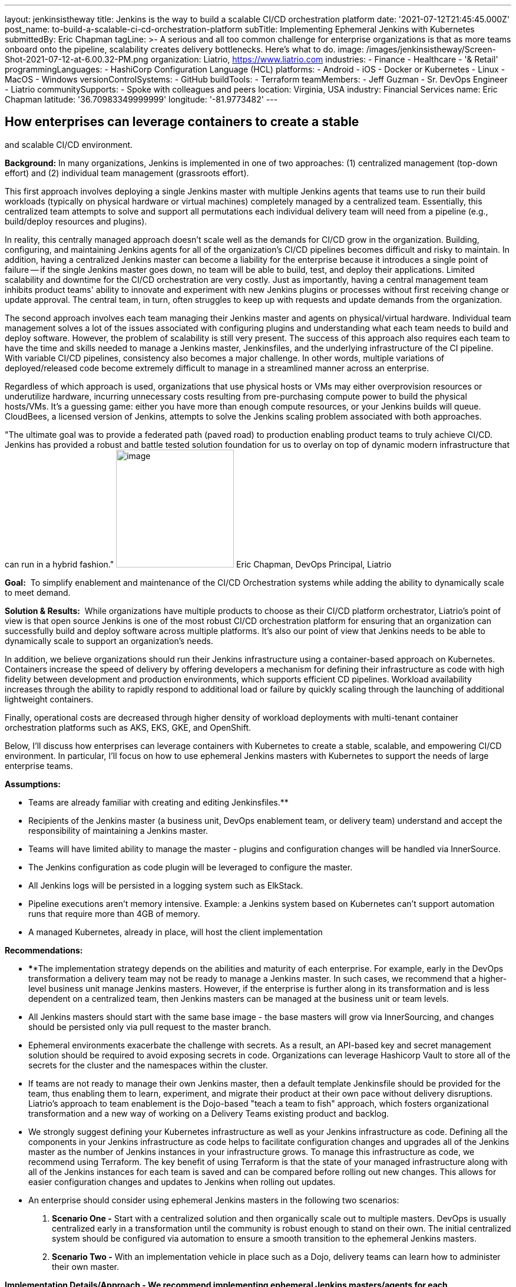 ---
layout: jenkinsistheway
title: Jenkins is the way to build a scalable CI/CD orchestration platform
date: '2021-07-12T21:45:45.000Z'
post_name: to-build-a-scalable-ci-cd-orchestration-platform
subTitle: Implementing Ephemeral Jenkins with Kubernetes
submittedBy: Eric Chapman
tagLine: >-
  A serious and all too common challenge for enterprise organizations is that as
  more teams onboard onto the pipeline, scalability creates delivery
  bottlenecks. Here’s what to do.
image: /images/jenkinsistheway/Screen-Shot-2021-07-12-at-6.00.32-PM.png
organization: Liatrio, https://www.liatrio.com
industries:
  - Finance
  - Healthcare
  - '& Retail'
programmingLanguages:
  - HashiCorp Configuration Language (HCL)
platforms:
  - Android
  - iOS
  - Docker or Kubernetes
  - Linux
  - MacOS
  - Windows
versionControlSystems:
  - GitHub
buildTools:
  - Terraform
teamMembers:
  - Jeff Guzman
  - Sr. DevOps Engineer
  - Liatrio
communitySupports:
  - Spoke with colleagues and peers
location: Virginia, USA
industry: Financial Services
name: Eric Chapman
latitude: '36.70983349999999'
longitude: '-81.9773482'
---




== How enterprises can leverage containers to create a stable +
and scalable CI/CD environment.

*Background:* In many organizations, Jenkins is implemented in one of two approaches: (1) centralized management (top-down effort) and (2) individual team management (grassroots effort). 

This first approach involves deploying a single Jenkins master with multiple Jenkins agents that teams use to run their build workloads (typically on physical hardware or virtual machines) completely managed by a centralized team. Essentially, this centralized team attempts to solve and support all permutations each individual delivery team will need from a pipeline (e.g., build/deploy resources and plugins). 

In reality, this centrally managed approach doesn't scale well as the demands for CI/CD grow in the organization. Building, configuring, and maintaining Jenkins agents for all of the organization's CI/CD pipelines becomes difficult and risky to maintain. In addition, having a centralized Jenkins master can become a liability for the enterprise because it introduces a single point of failure -- if the single Jenkins master goes down, no team will be able to build, test, and deploy their applications. Limited scalability and downtime for the CI/CD orchestration are very costly. Just as importantly, having a central management team inhibits product teams' ability to innovate and experiment with new Jenkins plugins or processes without first receiving change or update approval. The central team, in turn, often struggles to keep up with requests and update demands from the organization. 

The second approach involves each team managing their Jenkins master and agents on physical/virtual hardware. Individual team management solves a lot of the issues associated with configuring plugins and understanding what each team needs to build and deploy software. However, the problem of scalability is still very present. The success of this approach also requires each team to have the time and skills needed to manage a Jenkins master, Jenkinsfiles, and the underlying infrastructure of the CI pipeline. With variable CI/CD pipelines, consistency also becomes a major challenge. In other words, multiple variations of deployed/released code become extremely difficult to manage in a streamlined manner across an enterprise. 

Regardless of which approach is used, organizations that use physical hosts or VMs may either overprovision resources or underutilize hardware, incurring unnecessary costs resulting from pre-purchasing compute power to build the physical hosts/VMs. It's a guessing game: either you have more than enough compute resources, or your Jenkins builds will queue. CloudBees, a licensed version of Jenkins, attempts to solve the Jenkins scaling problem associated with both approaches.

"The ultimate goal was to provide a federated path (paved road) to production enabling product teams to truly achieve CI/CD. Jenkins has provided a robust and battle tested solution foundation for us to overlay on top of dynamic modern infrastructure that can run in a hybrid fashion." image:/images/jenkinsistheway/eric.jpeg[image,width=200,height=200] Eric Chapman, DevOps Principal, Liatrio

*Goal:*  To simplify enablement and maintenance of the CI/CD Orchestration systems while adding the ability to dynamically scale to meet demand.

*Solution & Results:*  While organizations have multiple products to choose as their CI/CD platform orchestrator, Liatrio's point of view is that open source Jenkins is one of the most robust CI/CD orchestration platform for ensuring that an organization can successfully build and deploy software across multiple platforms. It's also our point of view that Jenkins needs to be able to dynamically scale to support an organization's needs.

In addition, we believe organizations should run their Jenkins infrastructure using a container-based approach on Kubernetes. Containers increase the speed of delivery by offering developers a mechanism for defining their infrastructure as code with high fidelity between development and production environments, which supports efficient CD pipelines. Workload availability increases through the ability to rapidly respond to additional load or failure by quickly scaling through the launching of additional lightweight containers.

Finally, operational costs are decreased through higher density of workload deployments with multi-tenant container orchestration platforms such as AKS, EKS, GKE, and OpenShift.

Below, I'll discuss how enterprises can leverage containers with Kubernetes to create a stable, scalable, and empowering CI/CD environment. In particular, I'll focus on how to use ephemeral Jenkins masters with Kubernetes to support the needs of large enterprise teams.

*Assumptions:*

* Teams are already familiar with creating and editing Jenkinsfiles.**
* Recipients of the Jenkins master (a business unit, DevOps enablement team, or delivery team) understand and accept the responsibility of maintaining a Jenkins master.
* Teams will have limited ability to manage the master - plugins and configuration changes will be handled via InnerSource.
* The Jenkins configuration as code plugin will be leveraged to configure the master.
* All Jenkins logs will be persisted in a logging system such as ElkStack.
* Pipeline executions aren't memory intensive. Example: a Jenkins system based on Kubernetes can't support automation runs that require more than 4GB of memory.
* A managed Kubernetes, already in place, will host the client implementation

*Recommendations:*

* ****The implementation strategy depends on the abilities and maturity of each enterprise. For example, early in the DevOps transformation a delivery team may not be ready to manage a Jenkins master. In such cases, we recommend that a higher-level business unit manage Jenkins masters. However, if the enterprise is further along in its transformation and is less dependent on a centralized team, then Jenkins masters can be managed at the business unit or team levels.
* All Jenkins masters should start with the same base image - the base masters will grow via InnerSourcing, and changes should be persisted only via pull request to the master branch.
* Ephemeral environments exacerbate the challenge with secrets. As a result, an API-based key and secret management solution should be required to avoid exposing secrets in code. Organizations can leverage Hashicorp Vault to store all of the secrets for the cluster and the namespaces within the cluster.
* If teams are not ready to manage their own Jenkins master, then a default template Jenkinsfile should be provided for the team, thus enabling them to learn, experiment, and migrate their product at their own pace without delivery disruptions. Liatrio's approach to team enablement is the Dojo-based "teach a team to fish" approach, which fosters organizational transformation and a new way of working on a Delivery Teams existing product and backlog.
* We strongly suggest defining your Kubernetes infrastructure as well as your Jenkins infrastructure as code. Defining all the components in your Jenkins infrastructure as code helps to facilitate configuration changes and upgrades all of the Jenkins master as the number of Jenkins instances in your infrastructure grows. To manage this infrastructure as code, we recommend using Terraform. The key benefit of using Terraform is that the state of your managed infrastructure along with all of the Jenkins instances for each team is saved and can be compared before rolling out new changes. This allows for easier configuration changes and updates to Jenkins when rolling out updates.
* An enterprise should consider using ephemeral Jenkins masters in the following two scenarios:

. *Scenario One -* Start with a centralized solution and then organically scale out to multiple masters. DevOps is usually centralized early in a transformation until the community is robust enough to stand on their own. The initial centralized system should be configured via automation to ensure a smooth transition to the ephemeral Jenkins masters.
. *Scenario Two -* With an implementation vehicle in place such as a Dojo, delivery teams can learn how to administer their own master.

*Implementation Details/Approach - We recommend implementing ephemeral Jenkins masters/agents for each product/business unit using Kubernetes. Engineering teams will have more autonomy and control over how Jenkins instances are configured in terms of plugins and availability while also maintaining a base level of standardization regarding how Jenkins is configured. The current DevOps tools team will also be able to better scale Jenkins across the enterprise.*

* *Jenkins - Masters and agents will run in containers on Kubernetes. Here are some guidelines to follow:*

* {blank}
** Provide declarative pipelines as code in an Innersourcing hub for the technologies that are in use today, with the ability to expand to other technologies in use across the enterprise.
** Reduce or eliminate the need to use Jenkins plugins by replacing them with function-based builder images. (Note: Some plugins may still be necessary.)
** Ensure any shared libs are open to the entire enterprise in favor of community-based reusable code, essentially crowd-sourcing the pipeline capabilities across the enterprise. (Shared libraries are excellent candidates for Innersourcing.)
** Discourage manual configuration and the use of customization plugins. Changes should be declared as source code via the config as code plugin.
** Integrate security scans into pipelines (e.g. container scanning, SAST, DAST, and IAST) using security scanning tools such as JFrog Xray, Twistlock, and WhiteHat Scans.
** Execute Jenkins stages in technology-based containers (e.g., Maven and NodeJS) to avoid issues with tool installation on slaves and reduce the use of plugins as much as possible.
** Employ a base Jenkins master container to deploy Jenkins masters across the enterprise. This base master should be centrally managed or owned by a given team (we recommend that it be the DevOps tools team).
** Ensure the DevOps tools team manages base technology containers (e.g., Maven and NodeJS).
** Implement a solution to enable delivery teams to build and run their applications in local Docker containers on their machines. This is another systemic enterprise problem that we often encounter.

* *Kubernetes - Here are some Kubernetes implementation guidelines to follow:*

* Ensure Jenkins pipelines execute on containers in Kubernetes.
* Source control Kubernetes managed service configuration and deployment scripting for the Jenkins containers.
* Ensure each team has its own namespace in the Kubernetes cluster.
* Ensure Vault/Consul live in their own namespace in the cluster.
* Create a system namespace in the cluster for any shared resources.
* Built-in managed Kubernetes services (e.g., AKS, EKS, GKE, and OpenShift).

**Results: **In the end, engineering teams will gain more autonomy and control over how their Jenkins instances are configured today in terms of plugins and availability. Teams will be able to make decisions about Jenkins implementation and test new plugins or changes before adding them. Pipelines will be declarative by technology types to ensure teams consistently apply the pipelines. Application build/deploy steps will be consistent across all teams, and teams will be able to clearly see what steps are taking place in the pipeline and implement their products more easily. 

Teams will be able to run automated performance/regression test suites at any time, leading to earlier detection of issues. Security scanning requirements will be a shared library within the pipeline and run on every build to ensure compliance. As a result, teams will be aware of the security compliance status of their applications at all times. The security organization, in turn, will be able to update and control the policies and checks enforced in the shared library and act as the overall owner of the security testing shared library.

Overall:

* Delivery Teams have a scalable solution that provides the build instances they need to run builds, automated tests, and deployments at any time. This scalable solution will also provide on-demand scaling for Jenkins build agents. 
* The base configuration of the Jenkins master will be controlled by a centralized tools team, standardizing the Jenkins master across the organization. Product teams will be able to provide updates via Innersource pull requests, giving them some autonomy over their Jenkins masters. As a result, delivery teams will have a more scalable Jenkins solution, a replicable process, and greater availability of Jenkins instances, as well as decrease the blast radius of downtime and outages of Jenkins due to distributed master nodes. 
* The centralized DevOps tools team is able to better scale Jenkins throughout the enterprise.

